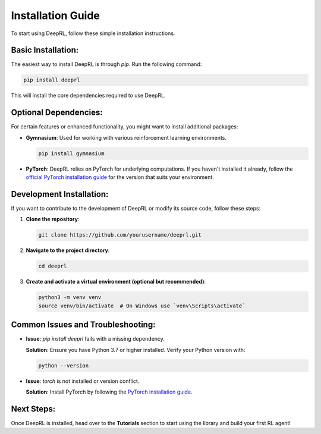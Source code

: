 Installation Guide
==================

To start using DeepRL, follow these simple installation instructions.

**Basic Installation:**
-----------------------
The easiest way to install DeepRL is through `pip`. Run the following command:

.. code-block:: bash

    pip install deeprl

This will install the core dependencies required to use DeepRL.

**Optional Dependencies:**
--------------------------
For certain features or enhanced functionality, you might want to install additional packages:

- **Gymnasium**: Used for working with various reinforcement learning environments.
  
  .. code-block:: bash

      pip install gymnasium

- **PyTorch**: DeepRL relies on PyTorch for underlying computations. If you haven't installed it already, follow the `official PyTorch installation guide <https://pytorch.org/get-started/locally/>`_ for the version that suits your environment.

**Development Installation:**
-----------------------------
If you want to contribute to the development of DeepRL or modify its source code, follow these steps:

1. **Clone the repository**:

   .. code-block:: bash

       git clone https://github.com/yourusername/deeprl.git

2. **Navigate to the project directory**:

   .. code-block:: bash

       cd deeprl

3. **Create and activate a virtual environment (optional but recommended)**:

   .. code-block:: bash

       python3 -m venv venv
       source venv/bin/activate  # On Windows use `venv\Scripts\activate`

.. 4. **Install the library in editable mode with development dependencies**:

..    .. code-block:: bash

..        pip install -e .[dev]

..    This will install DeepRL in editable mode, allowing you to make changes to the codebase and immediately reflect them without reinstalling. The `[dev]` option will include additional packages for development like linters, testing frameworks, etc.

**Common Issues and Troubleshooting:**
--------------------------------------
- **Issue**: *pip install deeprl* fails with a missing dependency.
  
  **Solution**: Ensure you have Python 3.7 or higher installed. Verify your Python version with:

  .. code-block:: bash

      python --version

- **Issue**: `torch` is not installed or version conflict.

  **Solution**: Install PyTorch by following the `PyTorch installation guide <https://pytorch.org/get-started/locally/>`_.

**Next Steps:**
---------------
Once DeepRL is installed, head over to the **Tutorials** section to start using the library and build your first RL agent!
